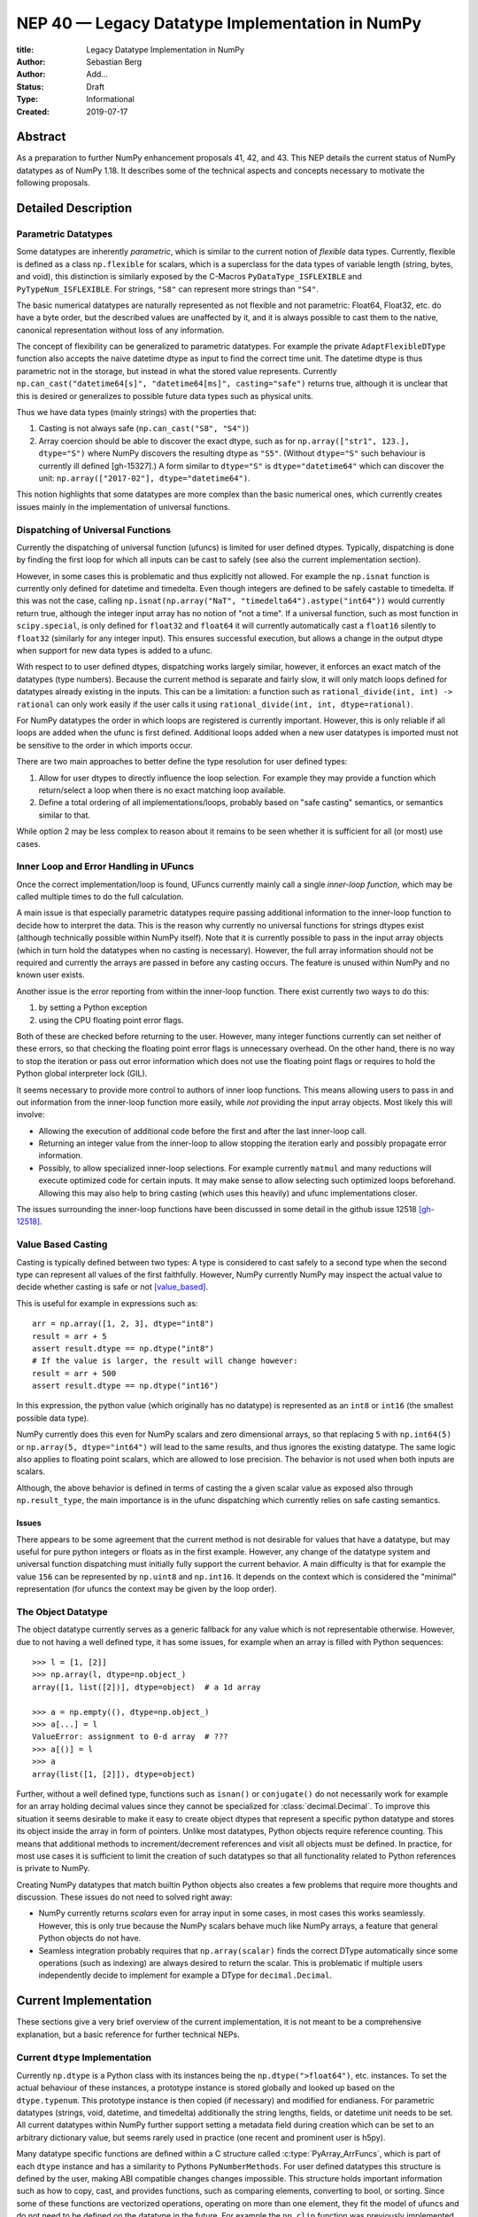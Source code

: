 ================================================
NEP 40 — Legacy Datatype Implementation in NumPy
================================================

:title: Legacy Datatype Implementation in NumPy
:Author: Sebastian Berg
:Author: Add...
:Status: Draft
:Type: Informational
:Created: 2019-07-17


Abstract
--------

As a preparation to further NumPy enhancement proposals 41, 42, and 43. This
NEP details the current status of NumPy datatypes as of NumPy 1.18.
It describes some of the technical aspects and concepts necessary to
motivate the following proposals.


Detailed Description
--------------------

Parametric Datatypes
^^^^^^^^^^^^^^^^^^^^

Some datatypes are inherently *parametric*, which is similar to the current
notion of *flexible* data types.
Currently, flexible is defined as a class ``np.flexible`` for scalars, which
is a superclass for the data types of variable length (string, bytes,
and void), this distinction is similarly exposed by the C-Macros
``PyDataType_ISFLEXIBLE`` and ``PyTypeNum_ISFLEXIBLE``.
For strings, ``"S8"`` can represent more strings than ``"S4"``.

The basic numerical datatypes are naturally represented as not flexible and
not parametric: Float64, Float32, etc. do have a byte order, but the described
values are unaffected by it, and it is always possible to cast them to the
native, canonical representation without loss of any information.

The concept of flexibility can be generalized to parametric datatypes.
For example the private ``AdaptFlexibleDType`` function also accepts the
naive datetime dtype as input to find the correct time unit.
The datetime dtype is thus parametric not in the storage, but instead in
what the stored value represents.
Currently ``np.can_cast("datetime64[s]", "datetime64[ms]", casting="safe")``
returns true, although it is unclear that this is desired or generalizes
to possible future data types such as physical units.

Thus we have data types (mainly strings) with the properties that:

1. Casting is not always safe (``np.can_cast("S8", "S4")``)
2. Array coercion should be able to discover the exact dtype, such as for
   ``np.array(["str1", 123.], dtype="S")`` where NumPy discovers the
   resulting dtype as ``"S5"``.
   (Without ``dtype="S"`` such behaviour is currently ill defined [gh-15327].)
   A form similar to ``dtype="S"`` is ``dtype="datetime64"`` which can
   discover the unit: ``np.array(["2017-02"], dtype="datetime64")``.

This notion highlights that some datatypes are more complex than the basic
numerical ones, which currently creates issues mainly in the implementation
of universal functions.


Dispatching of Universal Functions
^^^^^^^^^^^^^^^^^^^^^^^^^^^^^^^^^^

Currently the dispatching of universal function (ufuncs) is limited for
user defined dtypes.
Typically, dispatching is done by finding the first loop for which all inputs can
be cast to safely (see also the current implementation section).

However, in some cases this is problematic and thus explicitly not allowed.
For example the ``np.isnat`` function is currently only defined for
datetime and timedelta.
Even though integers are defined to be safely castable to timedelta.
If this was not the case, calling
``np.isnat(np.array("NaT", "timedelta64").astype("int64"))`` would currently
return true, although the integer input array has no notion of "not a time".
If a universal function, such as most function in ``scipy.special``, is only
defined for ``float32`` and ``float64`` it will currently automatically
cast a ``float16`` silently to ``float32`` (similarly for any integer input).
This ensures successful execution, but allows a change in the output dtype
when support for new data types is added to a ufunc.

With respect to to user defined dtypes, dispatching works largely similar,
however, it enforces an exact match of the datatypes (type numbers).
Because the current method is separate and fairly slow, it will only match
loops defined for datatypes already existing in the inputs.
This can be a limitation: a function such as
``rational_divide(int, int) -> rational`` can only work easily if the user
calls it using ``rational_divide(int, int, dtype=rational)``.

For NumPy datatypes the order in which loops are registered is currently important.
However, this is only reliable if all loops are added when the ufunc is first defined.
Additional loops added when a new user datatypes is imported
must not be sensitive to the order in which imports occur.

There are two main approaches to better define the type resolution for user
defined types:

1. Allow for user dtypes to directly influence the loop selection.
   For example they may provide a function which return/select a loop
   when there is no exact matching loop available.
2. Define a total ordering of all implementations/loops, probably based on
   "safe casting" semantics, or semantics similar to that.

While option 2 may be less complex to reason about it remains to be seen
whether it is sufficient for all (or most) use cases.


Inner Loop and Error Handling in UFuncs
^^^^^^^^^^^^^^^^^^^^^^^^^^^^^^^^^^^^^^^

Once the correct implementation/loop is found, UFuncs currently mainly call
a single *inner-loop function*, which may be called multiple times to do
the full calculation.

A main issue is that especially parametric datatypes require passing
additional information to the inner-loop function to decide how to interpret
the data.
This is the reason why currently no universal functions for strings dtypes
exist (although technically possible within NumPy itself).
Note that it is currently possible to pass in the input array objects
(which in turn hold the datatypes when no casting is necessary).
However, the full array information should not be required and currently the
arrays are passed in before any casting occurs.
The feature is unused within NumPy and no known user exists.

Another issue is the error reporting from within the inner-loop function.
There exist currently two ways to do this:

1. by setting a Python exception
2. using the CPU floating point error flags.

Both of these are checked before returning to the user.
However, many integer functions currently can set neither of these errors,
so that checking the floating point error flags is unnecessary overhead.
On the other hand, there is no way to stop the iteration or pass out error
information which does not use the floating point flags or requires to hold
the Python global interpreter lock (GIL).

It seems necessary to provide more control to authors of inner loop functions.
This means allowing users to pass in and out information from the inner-loop
function more easily, while *not* providing the input array objects.
Most likely this will involve:

* Allowing the execution of additional code before the first and after
  the last inner-loop call.
* Returning an integer value from the inner-loop to allow stopping the
  iteration early and possibly propagate error information.
* Possibly, to allow specialized inner-loop selections. For example currently
  ``matmul`` and many reductions will execute optimized code for certain inputs.
  It may make sense to allow selecting such optimized loops beforehand.
  Allowing this may also help to bring casting (which uses this heavily) and
  ufunc implementations closer.

The issues surrounding the inner-loop functions have been discussed in some
detail in the github issue 12518 [gh-12518]_.


Value Based Casting
^^^^^^^^^^^^^^^^^^^

Casting is typically defined between two types:
A type is considered to cast safely to a second type when the second type
can represent all values of the first faithfully.
However, NumPy currently NumPy may inspect the actual value to decide
whether casting is safe or not [value_based]_.

This is useful for example in expressions such as::

    arr = np.array([1, 2, 3], dtype="int8")
    result = arr + 5
    assert result.dtype == np.dtype("int8")
    # If the value is larger, the result will change however:
    result = arr + 500
    assert result.dtype == np.dtype("int16")

In this expression, the python value (which originally has no datatype) is
represented as an ``int8`` or ``int16`` (the smallest possible data type).

NumPy currently does this even for NumPy scalars and zero dimensional arrays,
so that replacing ``5`` with ``np.int64(5)`` or ``np.array(5, dtype="int64")``
will lead to the same results, and thus ignores the existing datatype.
The same logic also applies to floating point scalars, which are allowed to
lose precision.
The behavior is not used when both inputs are scalars.

Although, the above behavior is defined in terms of casting the a given
scalar value as exposed also through ``np.result_type``, the main importance
is in the ufunc dispatching which currently relies on safe casting semantics.


Issues
""""""

There appears to be some agreement that the current method is
not desirable for values that have a datatype,
but may useful for pure python integers or floats as in the first
example.
However, any change of the datatype system and universal function dispatching
must initially fully support the current behavior.
A main difficulty is that for example the value ``156`` can be represented
by ``np.uint8`` and ``np.int16``.
It depends on the context which is considered the "minimal" representation
(for ufuncs the context may be given by the loop order).


The Object Datatype
^^^^^^^^^^^^^^^^^^^

The object datatype currently serves as a generic fallback for any value
which is not representable otherwise.
However, due to not having a well defined type, it has some issues,
for example when an array is filled with Python sequences::

    >>> l = [1, [2]]
    >>> np.array(l, dtype=np.object_)
    array([1, list([2])], dtype=object)  # a 1d array

    >>> a = np.empty((), dtype=np.object_)
    >>> a[...] = l
    ValueError: assignment to 0-d array  # ???
    >>> a[()] = l
    >>> a
    array(list([1, [2]]), dtype=object)

Further, without a well defined type, functions such as ``isnan()`` or ``conjugate()``
do not necessarily work for example for an array holding decimal values since they cannot
be specialized for :class:`decimal.Decimal`.
To improve this situation it seems desirable to make it easy to create
object dtypes that represent a specific python datatype and stores its object
inside the array in form of pointers.
Unlike most datatypes, Python objects require reference counting.
This means that additional methods to increment/decrement references and
visit all objects must be defined.
In practice, for most use cases it is sufficient to limit the creation of such
datatypes so that all functionality related to Python references is private
to NumPy.

Creating NumPy datatypes that match builtin Python objects also creates a few problems
that require more thoughts and discussion.
These issues do not need to solved right away:

* NumPy currently returns *scalars* even for array input in some cases, in most
  cases this works seamlessly. However, this is only true because the NumPy
  scalars behave much like NumPy arrays, a feature that general Python objects
  do not have.
* Seamless integration probably requires that ``np.array(scalar)`` finds the
  correct DType automatically since some operations (such as indexing) are
  always desired to return the scalar.
  This is problematic if multiple users independently decide to implement
  for example a DType for ``decimal.Decimal``.


Current Implementation
----------------------

These sections give a very brief overview of the current implementation, it is
not meant to be a comprehensive explanation, but a basic reference for further
technical NEPs.

Current ``dtype`` Implementation
^^^^^^^^^^^^^^^^^^^^^^^^^^^^^^^^

Currently ``np.dtype`` is a Python class with its instances being the
``np.dtype(">float64")``, etc. instances.
To set the actual behaviour of these instances, a prototype instance is stored
globally and looked up based on the ``dtype.typenum``.
This prototype instance is then copied (if necessary) and modified for
endianess.
For parametric datatypes (strings, void, datetime, and timedelta) additionally
the string lengths, fields, or datetime unit needs to be set.
All current datatypes within NumPy further support setting a metadata field
during creation which can be set to an arbitrary dictionary value, but seems
rarely used in practice (one recent and prominent user is h5py).

Many datatype specific functions are defined within a C structure called
:c:type:`PyArray_ArrFuncs`, which is part of each ``dtype`` instance and
has a similarity to Pythons ``PyNumberMethods``.
For user defined datatypes this structure is defined by the user, making
ABI compatible changes changes impossible.
This structure holds important information such as how to copy, cast,
and provides functions, such as comparing elements, converting to bool, or sorting.
Since some of these functions are vectorized operations, operating on more than
one element, they fit the model of ufuncs and do not need to be defined on the
datatype in the future.
For example the ``np.clip`` function was previously implemented using
``PyArray_ArrFuncs`` and is now implemented as ufuncs.

Discussion and Issues
"""""""""""""""""""""

A further issue with the current implementation is that, unlike methods,
they are not passed an instance of the dtype when called.
Instead, in many cases, the array which is being operated on is passed in
and typically only used to extract the datatype again.
A future API should likely stop passing in the full array object.
Since it will be necessary to fall back to the old definitions for
backward compatibility, the array object may not be available.
However, passing a "fake" array in which mainly the datatype is defined
is probably be a sufficient workaround
(see backward compatibility; alignment information may sometimes also be desired).

Although not extensively used outside of NumPy itself, the currently
``PyArray_Descr`` is a public structure.
This is especially also true for the ``ArrFunctions`` structure stored in
the ``f`` field.
Due to compatibility they may need to remain supported for a very long time,
with the possibility of replacing them by functions that dispatch to a newer API.

However, in the long run access to these structures will probably have to
be deprecated.


NumPy Scalars and Type Hierarchy
^^^^^^^^^^^^^^^^^^^^^^^^^^^^^^^^

As a side note to the above datatype implementation, unlike the datatypes,
the NumPy scalars currently do provide a type hierarchy, including abstract
types such as ``np.inexact`` (see figure below).
In fact, some control flow within NumPy currently uses
``issubclass(a.dtype.type, np.inexact)``.

.. figure:: _static/nep-0040_dtype-hierarchy.png

   **Figure:** Hierarchy of type objects reproduced from the reference
   documentation. Some aliases such as ``np.intp`` are excluded. Datetime
   and timedelta are not shown.

NumPy scalars try to mimic zero dimensional arrays with a fixed datatype.
For the numerical (and unicode) datatypes, they are further limited to
native byte order.


Current Implementation of Casting
^^^^^^^^^^^^^^^^^^^^^^^^^^^^^^^^^

One of the main features which datatypes need to support is casting between one
another using ``arr.astype(new_dtype, casting="unsafe")``, or during execution
of ufuncs with different types (such as adding integer and floating point numbers).

Casting tables determine whether casting is possible or not.
However, these cannot handle the parametric dtypes such as strings.
The logic for parametric datatypes is defined mainly in ``PyArray_CanCastTo``
and currently cannot be customized for user defined datatypes.

The actual casting has two distinct parts:

1. ``copyswap``/``copyswapn`` are defined for each dtype and can handle
   byte-swapping for non-native byte orders as well as unaligned memory.
2. The generic casting code is provided by C functions which know how to
   cast aligned and contiguous memory from one dtype to another
   (both in native byte order).
2. C-level functions can be registered to cast aligned and contiguous memory
   from one dtype to another.
   The function may be provided with both arrays (although the parameter
   is sometimes ``NULL`` for scalars).
   NumPy will ensure that these functions receive native byte order input.
   The current implementation stores the functions either in a C-array
   on the datatype which is cast, or in a dictionary when casting to a user
   defined datatype.

When casting (small) buffers will be used when necessary to ensure
contiguity, alignment or native byte order.
In this case first ``copyswapn`` is called to and ensures that the cast function
can handle the input.
Generally NumPy will thus perform casting as chain of the three functions
``in_copyswapn -> castfunc -> out_copyswapn``.

The above multiple functions are wrapped into a single function (with metadata)
that handles the cast and is used for example during the buffered iteration used
by ufuncs.
This is the mechanism that is always used for user defined datatypes.
For most dtypes defined within NumPy itself, more specialized code is used to
find define a function to do the actual cast
(defined by the private ``PyArray_GetDTypeTransferFunction``).
This mechanism replaces most of the above mechanism and provides much faster
casts for for example when the inputs are not contiguous in memory.
However, it cannot be extended by user defined datatypes.

Related to casting, we currently have a ``PyArray_EquivTypes`` function which
indicate that a *view* is sufficient (and thus no cast is necessary).


DType handling in Universal functions
^^^^^^^^^^^^^^^^^^^^^^^^^^^^^^^^^^^^^

Universal functions are implemented as ufunc objects with an ordered
list of datatype specific (based on the type number, not datatype instances)
implementations:
This list of implementations can be seen with ``ufunc.types`` where
all implementations are listed with their C-style typecodes.
For example::

    >>> np.add.types
    [...,
     'll->l',
     ...,
     'dd->d',
     ...]

Each of these types is associated with a single inner-loop function defined
in C, which does the actual calculation, and may be called multiple times.

The main step in finding the correct inner-loop function is to call a
:c:type:`PyUFunc_TypeResolutionFunc` which recieves the input dtypes
(in the form of the actual input arrays)
and will find the full type signature to be executed.

By default the ``TypeResolver`` is implemented by searching all of the implementations
listed in ``ufunc.types`` in order and stopping if all inputs can be safely cast to fit to the
current inner-loop function.
This means that if long (``l``) and double (``d``) arrays are added,
numpy will find that the ``'dd->d'`` definition works
(long can safely cast to double) and uses that.

In some cases this is not desirable. For example the ``np.isnat`` universal
function has a ``TypeResolver`` which rejects integer inputs instead of
allowing them to be cast to float.
In principle, downstream projects can currently use their own non-default
``TypeResolver``, since the corresponding C-structure necessary to do this
is public.
The only project known to do this is Astropy, which is willing to switch to
a new API if NumPy were to remove the possibility to replace the TypeResolver.

A second step necessary for parametric dtypes is currently performed within
the ``TypeResolver``:
i.e. the datetime and timedelta datatypes have to decide on the correct unit for
the operation and output array.
While this is part of the type resolution as of now,
it can be seen as separate step, which finds the correct dtype instances.
This separate step occurs only after deciding on the DType class
(i.e. the type number in current NumPy).

For user defined datatypes, the logic is similar, although separately
implemented.
It is currently only possible for user defined functions to be found/resolved
if any of the inputs (or the outputs) has the user datatype.
For example ``fraction_divide(int, int) -> Fraction`` can be implemented
but the call ``fraction_divide(4, 5)`` will fail because the loop that
includes the user datatype ``Fraction`` (as output) can only be found if any of
the inputs is already a ``Fraction``.
``fraction_divide(4, 5, dtype=Fraction)`` can be made to work, but is inconvenient.


Datatype Discovery during Array Coercion
^^^^^^^^^^^^^^^^^^^^^^^^^^^^^^^^^^^^^^^^

When calling ``np.array(...)``, coercing general python object to a NumPy array,
all objects need to be inspected to find the correct dtype.
The input to ``np.array()`` are potentially nested Python sequences which hold
the final elements as generic Python objects.
NumPy has to unpack all nested sequences and then inspect the elements.
The final datatype is found by iterating all elements which will end up
in the array and:

1. discovering the dtype of the single element:
   * from array (or array like) or NumPy scalar using ``element.dtype``
   * using ``isinstance(..., float)`` for known Python types
     (note that these rules mean that subclasses are *currently* valid).
   * special rule for void datatypes to coerce tuples.
2. Promoting the current dtype with the next elements dtype using
   ``np.promote_types``.
3. If strings are found, the whole process is restarted (see also [gh15327]_),
   in a similar manner as if ``dtype="S"`` was given (see below).

If ``dtype=...`` is given, this dtype is used unmodified, unless
it is an unspecific *parametric dtype instance* which means "S0", "V0", "U0",
"datetime64", and "timdelta64".
These are thus flexible datatypes without length 0 – considered to be unsized –
and datetimes or timedelta without a unit attached ("generic unit").

In future DType class hierarchy, these may be represented by the class rather
than a special instance, since these special instances should not normally be
attached to an array.

If such a *parametric dtype instance* is provided for example using ``dtype="S"``
``PyArray_AdaptFlexibleDType`` is called and effectively inspects all values
using DType specific logic.
That is:

* Strings will use ``str(element)`` to find the length of most elements
* Datetime64 is capable of coercing from strings and guessing the correct unit.


Discussion and Issues
"""""""""""""""""""""

It seems probable that during normal discovery, the ``isinstance`` should rather
be strict ``type(element) is desired_type`` checks.
Further, the current ``AdaptFlexibleDType`` logic should be made available to
user DTypes and not be a secondary step, but instead replace, or be part of,
the normal discovery.



Related Work
------------

* Julia has similar split of abstract and concrete types [julia-types]_. 

* In Julia promotion can occur based on abstract types. If a promoter is
  defined, it will cast the inputs and then Julia can then retry to find
  an implementation with the new values [julia-promotion]_.

* ``xnd-project`` (https://github.com/xnd-project) with ndtypes and gumath

  * The ``xnd-project`` is similar to NumPy and defines data types as well
    as the possibility to extend them. A major difference is that it does
    not use promotion/casting within the ufuncs, but instead requires explicit
    definition of ``int32 + float64 -> float64`` loops.



Related Issues
--------------

``np.save`` currently translates all extension dtypes to void dtypes.
This means they cannot be stored using the ``npy`` format.
This is not an issue for the python pickle protocol, although it may require
some thought if we wish to ensure that such files can be loaded securely
without the possibility of executing malicious code
(i.e. without the ``allow_pickle=True`` keyword argument).

The additional existence of masked arrays and especially masked datatypes
within Pandas has the interesting implications of interoperability.
Since mask information is often stored separately, its handling requires
support by the container (array) object.
NumPy itself does not provide such support, and is not expected to add it
in the foreseeable future.
However, if in the interest of interoperability additions to the datatypes
within NumPy are helpful, doing such additions could be an option even if
they are not used by NumPy itself.


Discussion
----------

The above document is based on various ideas, suggestions, and issues many
of which have come up more than once.
As such it is difficult to make a complete list of discussions, the following
lists a subset of more recent ones:

* Draft on NEP by Stephan Hoyer after a developer meeting (was updated on the next developer meeting) https://hackmd.io/6YmDt_PgSVORRNRxHyPaNQ

* List of related documents gathered previously here https://hackmd.io/UVOtgj1wRZSsoNQCjkhq1g (TODO: Reduce to the most important ones):

  * https://github.com/numpy/numpy/pull/12630

    * Matti Picus NEP, discusses the technical side of subclassing  more from the side of ``ArrFunctions``

  * https://hackmd.io/ok21UoAQQmOtSVk6keaJhw and https://hackmd.io/s/ryTFaOPHE

    * (2019-04-30) Proposals for subclassing implementation approach.
  
  * Discussion about the calling convention of ufuncs and need for more powerful UFuncs: https://github.com/numpy/numpy/issues/12518

  * 2018-11-30 developer meeting notes: https://github.com/BIDS-numpy/docs/blob/master/meetings/2018-11-30-dev-meeting.md and subsequent draft for an NEP: https://hackmd.io/6YmDt_PgSVORRNRxHyPaNQ

    * BIDS Meeting on November 30, 2018 and document by Stephan Hoyer about what numpy should provide and thoughts of how to get there. Meeting with Eric Wieser, Matti Pincus, Charles Harris, Tyler Reddy, Stéfan van der Walt, and Travis Oliphant.
    * Important summaries of use cases.

  * SciPy 2018 brainstorming session: https://github.com/numpy/numpy/wiki/Dtype-Brainstorming

    * Good list of user stories/use cases.
    * Lists some requirements and some ideas on implementations



References and Footnotes
------------------------

.. _pandas_extension_arrays: https://pandas.pydata.org/pandas-docs/stable/development/extending.html#extension-types

.. _xarray_dtype_issue: https://github.com/pydata/xarray/issues/1262

.. _pygeos: https://github.com/caspervdw/pygeos

.. _new_sort: https://github.com/numpy/numpy/pull/12945

.. _gh-12518: https://github.com/numpy/numpy/issues/12518

.. _value_based: Value based promotion denotes the behaviour that NumPy will inspect the value of scalars (and 0 dimensional arrays) to decide what the output dtype should be. ``np.array(1)`` typically gives an "int64" array, but ``np.array([1], dtype="int8") + 1`` will retain the "int8" of the first array.

.. _safe_casting: Safe casting denotes the concept that the value held by one dtype can be represented by another one without loss/change of information. Within current NumPy there are two slightly different usages. First, casting to string is considered safe, although it is not safe from a type perspective (it is safe in the sense that it cannot fail); this behaviour should be considered legacy. Second, int64 is considered to cast safely to float64 even though float64 cannot represent all int64 values correctly.

.. _flexible_dtype: A parametric dtype is a dtype for which conversion is not always safely possible. This is for example the case for current string dtypes, which can have different lengths. It is also true for datetime64 due to its attached unit. A non-parametric dtype should always have a canonical representation (i.e. a float64 may be in non-native byteorder, but the default is native byte order and it is always a valid representation).

.. _julia-types: https://docs.julialang.org/en/v1/manual/types/index.html#Abstract-Types-1

.. _julia-promotion: https://docs.julialang.org/en/v1/manual/conversion-and-promotion/

.. _PEP-384: https://www.python.org/dev/peps/pep-0384/

.. _gh-12518: https://github.com/numpy/numpy/issues/12518

Copyright
---------

This document has been placed in the public domain.
